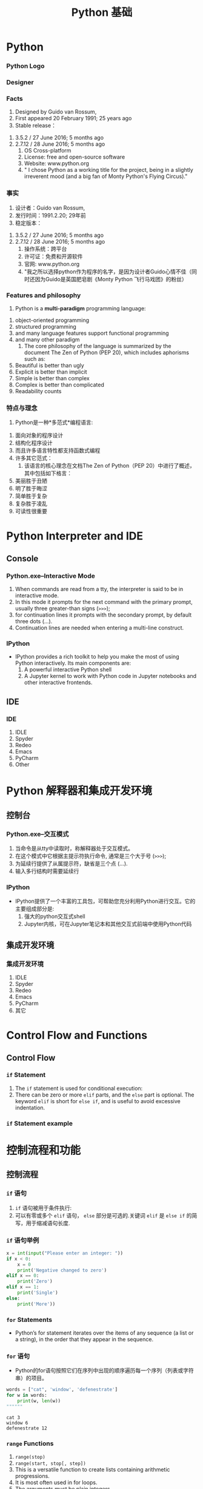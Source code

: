 * Python
*** Python Logo
#+DOWNLOADED: file:C%3A/Users/JL/Desktop/2016-11-30-000127.png @ 2016-11-30 23:06:20
[[file:images/2016-11-30-000127.png]]
*** Designer
#+DOWNLOADED: file:C%3A/Users/JL/Desktop/2016-11-30-000129.png @ 2016-11-30 23:09:05
[[file:images/2016-11-30-000129.png]]
*** Facts
     1. Designed by	Guido van Rossum, 
     2. First appeared	20 February 1991; 25 years ago
     3. Stable release：
	1. 3.5.2 / 27 June 2016; 5 months ago
	2. 2.7.12 / 28 June 2016; 5 months ago
     4. OS	Cross-platform
     5. License: free and open-source software
     6. Website: www.python.org
     7. " I chose Python as a working title for the project, being in a slightly irreverent mood (and a big fan of Monty Python's Flying Circus)."
*** 事实
     1. 设计者：Guido van Rossum, 
     2. 发行时间：1991.2.20; 29年前
     3. 稳定版本：
	1. 3.5.2 / 27 June 2016; 5 months ago
	2. 2.7.12 / 28 June 2016; 5 months ago
     4. 操作系统：跨平台
     5. 许可证：免费和开源软件
     6. 官网: www.python.org
     7. "我之所以选择python作为程序的名字，是因为设计者Guido心情不佳（同时还因为Guido是英国肥皂剧《Monty Python 飞行马戏团》的粉丝）
  
*** Features and philosophy
     1. Python is a *multi-paradigm* programming language: 
	1. object-oriented programming
	2. structured programming
	3. and many language features support functional programming
	4. and many other paradigm
     1. The core philosophy of the language is summarized by the document The Zen of Python (PEP 20), which includes aphorisms such as:
	5. Beautiful is better than ugly
	6. Explicit is better than implicit
	7. Simple is better than complex
	8. Complex is better than complicated
	9. Readability counts

*** 特点与理念
     1. Python是一种*多范式*编程语言: 
	1. 面向对象的程序设计
	2. 结构化程序设计
	3. 而且许多语言特性都支持函数式编程
	4. 许多其它范式：
     1. 该语言的核心理念在文档The Zen of Python（PEP 20）中进行了概述，其中包括如下格言：
	5. 美丽胜于丑陋
	6. 明了胜于晦涩
	7. 简单胜于复杂
	8. 复杂胜于凌乱
	9. 可读性很重要
* Python Interpreter and IDE
** Console
*** Python.exe--Interactive Mode
     1. When commands are read from a tty, the interpreter is said to be in interactive mode.
     2. In this mode it prompts for the next command with the primary prompt, usually three greater-than signs (=>>>=);
     3. for continuation lines it prompts with the secondary prompt, by default three dots (...).
     4. Continuation lines are needed when entering a multi-line construct.      
*** IPython
     - IPython provides a rich toolkit to help you make the most of using Python interactively. Its main components are:
       1. A powerful interactive Python shell
       2. A Jupyter kernel to work with Python code in Jupyter notebooks and other interactive frontends.

** IDE
*** IDE
     1. IDLE
     2. Spyder
     3. Redeo
     4. Emacs
     5. PyCharm
     6. Other
* Python 解释器和集成开发环境
** 控制台
*** Python.exe--交互模式
     1. 当命令是从tty中读取时，称解释器处于交互模式。
     2. 在这个模式中它根据主提示符执行命令, 通常是三个大于号 (=>>>=);
     3. 为延续行提供了从属提示符，缺省是三个点 (...).
     4. 输入多行结构时需要延续行 
*** IPython
     - IPython提供了一个丰富的工具包，可帮助您充分利用Python进行交互。它的主要组成部分是:
       1. 强大的python交互式shell 
       2. Jupyter内核，可在Jupyter笔记本和其他交互式前端中使用Python代码

** 集成开发环境
*** 集成开发环境
     1. IDLE
     2. Spyder
     3. Redeo
     4. Emacs
     5. PyCharm
     6. 其它
* Control Flow and Functions
** Control Flow
*** =if= Statement
     1. The =if= statement is used for conditional execution:
     2. There can be zero or more =elif= parts, and the =else= part is optional. The
        keyword =elif= is short for =else if=, and is useful to avoid
        excessive indentation.       
*** =if= Statement example

* 控制流程和功能
** 控制流程
*** =if= 语句
     1. =if= 语句被用于条件执行:
     2. 可以有零或多个 =elif= 语句， =else= 部分是可选的.关键词 =elif= 是 =else if= 的简写，用于缩减语句长度.
*** =if= 语句举例

#+BEGIN_SRC python
x = int(input("Please enter an integer: "))
if x < 0:
    x = 0
    print('Negative changed to zero')
elif x == 0:
    print('Zero')
elif x == 1:
    print('Single')
else:
    print('More'))

#+END_SRC

*** =for= Statements
     - Python’s for statement iterates over the items of any sequence (a list or a string), in the order that they appear in the sequence.

*** =for= 语句
     - Python的for语句按照它们在序列中出现的顺序遍历每一个序列（列表或字符串）的项目。


#+BEGIN_SRC python :results output :exports both
words = ["cat", 'window', 'defenestrate']
for w in words:
    print(w, len(w))
""""""
#+END_SRC

#+RESULTS:
: cat 3
: window 6
: defenestrate 12

*** =range= Functions
     1. =range(stop)=
     2. =range(start, stop[, step])=
     3. This is a versatile function to create lists containing arithmetic progressions.
     4. It is most often used in for loops.
     5. The arguments must be plain integers.
     6. If the step argument is omitted, it defaults to 1.
     7. If the start argument is omitted, it defaults to 0. 

*** =range= 函数
     1. =range(stop)=
     2. =range(start, stop[, step])=
     3. 这是一个多功能函数，用于创建包含算术累加的列表.
     4. 它最常用于for循环.
     5. 参数必须是纯整数.
     6. 如果省略了step参数，则默认是1.
     7. 如果省略了start参数，则默认为0. 


*** COMMENT while, try and with Statements
*** COMMENT The range() Function
*** =break= and =continue= Statements
     1. The =break= statement, breaks out of the smallest enclosing for or while loop.
     2. The =continue= statement, continues with the next iteration of the loop

*** COMMENT pass Statements

*** =break= and =continue= 语句
     1. =break= 语句, 跳出最近的一级for或while循环.
     2. =continue= 语句, 继续循环的下一个迭代过程

*** COMMENT pass Statements

** Functions
*** Defining Functions
     1. The keyword =def= introduces a function definition.
     2. It must be followed by the function name and the parenthesized list of formal parameters.
     3. The statements that form the body of the function start at the next line, and must be indented.
     4. The first statement of the function body can optionally be a string literal; this string literal is the function’s documentation string, or docstring.
*** Examples

** 函数
*** 定义函数
     1. 函数代码块以 =def= 关键词开头.
     2. 后接函数名称和圆括号()，括号里面放形式参数.
     3. 构成函数主体的语句从下一行开始，并且必须缩进.
     4. 函数主体的第一条语句可选为字符串; 这个字符串是该函数的文档字符串。
*** 示例

#+BEGIN_SRC python
def fib(n):    # write Fibonacci series up to n
    """Print a Fibonacci series up to n."""
    a, b = 0, 1
    while a < n:
        print a,
        a, b = b, a+b
#+END_SRC
     
*** COMMENT Argument type:
*** COMMENT Unpacking Argument Lists
*** COMMENT Lambda Expressions
*** COMMENT Documentation Strings
*** Coding Style: PEP8
     1. Most languages can be written (or more concise, formatted) in different styles; some are more readable than others.
     2. For Python, PEP8 has emerged as the style guide that most projects adhere to; it promotes a very readable and eye-pleasing coding style. 

*** 编程方式: PEP8
     1. 大多数语言可以用不同的风格来书写（或者更简洁，更格式化）；有些语言比其他更具可读性。.
     2. 对于Python，PEP8已成为大多数项目所遵循的样式指南。它是一种非常易读且令人赏心悦目的编码风格。. 

* Data Structures
** 数据类型
*** List
     1. comma-separated values (items) between square brackets *[ ]* . Lists might
        contain items of different types, but usually the items all have the
        same type.
     2. lists can be indexed and sliced.
     3. lists are a mutable type, i.e. it is possible to change their content.
     4. The list data type has some more methods, use =dir(L)= to show these mothods.
     5. =.remove=: Remove the first item from the list whose value is x. It is an error if there is no such item.
     6. the =del= statement: remove an item from a list given its index instead of its value.

* 数据结构
** 数据类型
*** 列表
     1. 在python中，用一对方括号 *[ ]* 来表示列表。列表除了能放相同类型的数据，也能放不同的数据.也就是说列表不限制数据类型.
     2. 列表也可以被索引和切片.
     3. 列表是可变类型，也就是说，可以改变它们的内容.
     4. 列表数据类型还有更多方法，可使用 =dir(L)= 来显示这些方法.
     5. =.remove=: 删除列表中值为 x 的第一个元素。如果没有这样的元素，就会返回一个错误.
     6. =del= 语句: 从列表中按给定的索引而不是值来删除一个项目.

*** Tuple
     1. A tuple consists of a number of values separated by commas.on output tuples are always enclosed in parentheses *()* .
     2. Tuples are *immutable*, and usually contain a heterogeneous sequence of elements.
     3. the construction of tuples containing 0 or 1 items:
	1. Empty tuples are constructed by an empty pair of parentheses;
	2. a tuple with one item is constructed by following a value with a comma (it is not sufficient to enclose a single value in parentheses).

 *** 元组
     1. 元组由一组用逗号分隔的值组成。在输出时，元组总是用括号 *()* 括起来  .
     2. 元组是 *不可变的*, 通常包含一个异类型的序列.
     3. 包含0或1个项目的元组的构造:
	1. 空元组由一对空括号构成;
	2. 要创建一个单元素元组可以在值后面跟一个逗号（在括号中放入一个单值是不够的）.
*** sequence packing and unpacking
     1. The statement t = 12345, 54321, 'hello!' is an example of tuple packing: the values 12345, 54321 and 'hello!' are packed together in a tuple.
     2. x, y, z = t, This is called sequence unpacking and works for any sequence on the right-hand side.
     3. Sequence unpacking requires the list of variables on the left to have the same number of elements as the length of the sequence.

*** 序列封装与拆封
     1. 语句t = 12345, 54321, 'hello!' 是元封装的一个例子: 值 12345, 54321 和 'hello!' 被封装到一个元组里面.
     2. x, y, z = t, 这被称为元祖拆封，并且对右边的任何序列都成立.
     3. 序列拆封要求左侧的变量数目与序列的元素个数相同.

*** Set
     1. Python also includes a data type for sets.
     2. A set is an unordered collection with no duplicate elements.
     3. Basic uses include membership testing and eliminating duplicate entries.
     4. Set objects also support mathematical operations like union, intersection, difference, and symmetric difference.
     5. the =set()= function can be used to create sets.
     6. *Note*: to create an empty set you have to use =set()=, not =\{\}=; the latter creates an empty dictionary
*** Examples
*** 集合
     1. Python还包含了一种数据类型——集合.
     2. 集合是一个无序无重复元素的集.
     3. 基本功能包括关系测试和消除重复元素.
     4. 集合对象还支持并、交、差、和对称差集等数学运算
     5. =set()= 函数可以用于创建集合.
     6. *注意*: 如果要创建一个空集合，必须用 =set()=, 而不是 =\{\}=; 后者创建一个空的字典.
*** 举例
#+BEGIN_SRC python
basket = ['apple', 'orange', 'apple', 'pear', 'orange', 'banana']
fruit = set(basket)               # create a set without duplicates
fruit
set(['orange', 'pear', 'apple', 'banana'])
'orange' in fruit                 # fast membership testing
'crabgrass' in fruit

# Demonstrate set operations on unique letters from two words
a = set('abracadabra')
b = set('alacazam')
a                                  # unique letters in a
a - b                              # letters in a but not in b
a | b                              # letters in either a or b
a & b                              # letters in both a and b
a ^ b                              # letters in a or b but not both

""""""
#+END_SRC
     
*** Dictionary
     1. Unlike sequences, which are indexed by a range of numbers, dictionaries
        are indexed by keys, which can be any immutable type; strings and
        numbers can always be keys.
     2. A pair of braces creates an empty dictionary: =\{\}=. Placing a
        comma-separated list of key:value pairs within the braces adds initial
        key:value pairs to the dictionary;

*** Examples

*** 字典
     1. 序列是以连续的整数为索引，与此不同的是，字典以关键字为索引，关键字可以是任意不可变类型，通常用字符串或数值.
     2. 一对大括号=\{\}=创建一个空字典;在大括号中放置以逗号分隔的键:带有大括号的值对添加了初始键：字典的值对；

*** 举例  

#+BEGIN_SRC python
tel = {'jack': 4098, 'sape': 4139}
tel['guido'] = 4127
tel
{'sape': 4139, 'guido': 4127, 'jack': 4098}
tel['jack']
4098
del tel['sape']
tel['irv'] = 4127
tel
{'guido': 4127, 'irv': 4127, 'jack': 4098}
tel.keys()
['guido', 'irv', 'jack']
'guido' in tel

#+END_SRC
** 切片与索引
*** Index(索引) and Slice(切片)
     - 在Python中，list, tuple以及字符串等可以遍历访问的类型都可以应用slice访问， Python使用 [] 来对有序序列进行索引。
     - slice本身的意思是指切片，在这些可以遍历访问的类型中截取其中的某些部分。
     - 负整数索引是从尾部开始取

#+BEGIN_SRC python
x = list(range(10))
x[2]
x[1:5]  
x[-1]
x[2:-2]
""""""
#+END_SRC
     - [@3] 注意：
       1. 所取的slice是一个 *半开半闭* 的区间： ~l[a:b]==> l[a, b)~.
       2. 下标是从0开始，不是从1开始.
*** 如何包含列表中最后一个元素
     1. 使用超过列表长度的索引
     2. 可以列出的访问下标值超出数组长度范围，不会造成越界错误，只不过仅仅返回能遍历到的元素而已
     3. 另外一种办法，使用省略

#+BEGIN_SRC python :eval yes
x[0:11]
x[0:12]
x[0:]
x[:]
""""""
#+END_SRC
*** 倒序取元素
     1. 用 =x[a:b]= 的方式来访问元素来看，我们这里 a, b 取的值要么满足0<= a <= b 或者 a >= 0, b < 0。实际上，a所对应元素的位置总是在b所对应位置的前面。
     2. 如果a所对应元素的位置总是在b所对应位置的后面，并不是所期望的返回一个倒过来的数组，而是返回一个空的数组。

#+BEGIN_SRC python :eval yes
x[3:1]
x[-1:1]
""""""
#+END_SRC
*** extended slice
     1. =x[a:b:step]= slice of x from i to j with step k
     2. 如果a在b前面，step 要取正数，否则取的切片为空
     3. 如果a在b后面，step 要取负数，否则取的切片为空

#+BEGIN_SRC python :eval yes
x[1:7:2]
x[1:7:-2]
x[7:1:2]
x[7:1:-2]
x[::-1]
""""""
#+END_SRC
*** 总结
     1. 在 =x[a:b]= 的情况下，必须保证a所在的索引位置在前，b所在的索引位置在后，否则返回结果为空。
     2. 在 =x[a:b:step]= 的情况下，我们首先要根据a, b的位置来判断方向，a在前，b在后的话，step应该为正，否则应该为负。
     3. 不符合这些情况的话，则返回空的数组。也就是说，看a, b的位置来确定方向，不要犯方向性的错误
* Module
*** Module
     1. A module is a file containing Python definitions and statements.
     2. The file name is the module name with the suffix .py appended.
*** 模块
     1. 模块是一个包含一些Python定义和语句的文件
     2. 文件名就是模块名后面添加后缀 .py
*** Package
     1. Packages are a way of structuring Python’s module namespace by using
        “dotted module names”.
     2. For example, the module name A.B designates a submodule named B in a package named A. 
*** 包
     1. 包是一种通过使用“.模块名”来构造 Python 模块命名空间的方式。
     2. 例如，模块名A.B表示A包中名称为B的子模块。 
*** library
     - Python has a large standard library, commonly cited as one of Python's
        greatest strengths,providing tools suited to many tasks.
     - This is deliberate and has been described as a "batteries included" Python
        philosophy.
     - For Internet-facing applications, many standard formats and protocols (such as MIME and HTTP) are supported.
     - Modules for creating graphical user interfaces, connecting to relational       databases, pseudorandom number generators, arithmetic with arbitrary           precision decimals, manipulating regular expressions, and doing unit testing   are also included.
*** 库
     - Python有一个大型的标准库，被认为是Python的最大优势之一，提供了适合许多任
       务的工具
     - 复杂且功能强大，被描述为“功能齐全”的Python哲学
     - 对于面向互联网的应用程序，支持许多标准格式和协议（例如MIME和HTTP）。
     - 包含用于创建图形用户界面，连接到关系数据库，伪随机数生成器，精确到任意小数的算术，
       操作正则表达式以及进行单元测试的模块。        
*** Module import
     1. =import module1, module2=
	- Using the module name we can access the function using dot (.) operation.

#+BEGIN_SRC python :eval yes
import math
math.sin(3)
""""""
#+END_SRC

     1. [@2] =import modname as mm= 
     2. =from modname import name1, name2=
     3. =from modname import *=
*** 模块导入
     1. =import module1, module2=
	- 通过模块名加点(.)访问函数

#+BEGIN_SRC python :eval yes
import math
math.sin(3)
""""""
#+END_SRC

     1. [@2] =import modname as mm= 
     2. =from modname import name1, name2=
     3. =from modname import *=
*** PyPI - the Python Package Index
     - As of November, 2016, the Python Package Index, the official repository
        containing third-party software for Python, contains over 92,000
        packages offering a wide range of functionality, including:
	1. graphical user interfaces, web frameworks, multimedia, databases, networking and communications
	2. test frameworks, automation and web scraping, documentation tools, system administration
	3. scientific computing, text processing, image processing
*** PyPI - Python包索引
     - 截至2016年11月，Python软件包索引（包含用于Python的第三方软件的官方存储库）
       包含92,000多个软件包，可提供广泛的功能，其中包括：
	1. 图形用户界面、网络框架、多媒体、数据库、网络和通信
	2. 测试框架、自动化和web抓取、文档工具、系统管理
	3. 科学计算，文本处理，图像处理
*** The dir() Function
     1. The built-in function dir() is used to find out which names a module
        defines.
     2. Without arguments, dir() lists the names you have defined currently:
*** dir()函数
     1. 内置函数 dir() 用于查找模块定义的名称。
     2. 不带参数的dir（）列出当前定义的名称:     
*** 查看modules
     - 查看内置函数(builtin 模块中的函数)： ~dir(__builtin__)~
     - 查看内置模块(written in C and built in to the Python interpreter)： ~sys.builtin_module_names~
     - 查看标准模块： 
       1. CMD中 ~pip install stdlib-list~
       2. ~>>> from stdlib_list import stdlib_list~
       3. ~>>> libraries = stdlib_list("2.7")~
     - 查看所有安装的模块： ~help("modules")~ , CMD 中 ~pip list~
     - 查看当前加载的模块： ~dir()~; ~sys.modules.keys()~

*** 查看某一 package 中所有子包和子模块
     - 使用标准库中的 =pkgutil= 库，如列出 =numpy= 中的所有子包(sub packges)和子模块(sub modules)

#+BEGIN_SRC python :eval yes
import pkgutil
import numpy

for importer, modname, ispkg in pkgutil.iter_modules(numpy.__path__, prefix="numpy."):
    print(modname)

""""""
#+END_SRC

* Class
*** 简介
     1. use functions to organize code and built-in types to organize data.
     2. "object-oriented programming"： uses programmer-defined types to organize both code and data.
     3. Python's built-in types:
	1. list
	2. tuple
	3. dict
	4. set
* 类
*** 简介
     1. 使用函数组织代码，使用内置类型组织数据
     2. “面向对象编程”：使用程序员定义的类型来组织代码和数据。
     3. Python内置类型:
	1. list
	2. tuple
	3. dict
	4. set 
*** programmer-defined type: class
     1. A programmer-defined type is also called a *class*. A class definition looks like this:

#+BEGIN_SRC python
class Point:
    """Represents a point in 2-D space."""
Point()
""""""
#+END_SRC



    1. [@2] The header indicates that the new class is called Point .
    2. The body is a docstring that explains what the class is for.
    3. You can define variables and methods inside a class definition.
*** 程序员定义的类型: class
     1. 程序员定义的类型也称为 *class*. 类的定义类似如下:

#+BEGIN_SRC python
class Point:
    """Represents a point in 2-D space."""
Point()
""""""
#+END_SRC



    1. [@2] 开头表示创建一个新类 Point
    2. 主体是一个字符串，用于解释该类的作用
    3. 可以在类定义中定义变量和方法    
*** object
     1. Defining a class named ~Point~ creates a class object:

#+BEGIN_SRC python :eval no
>>> Point
<class '__main__.Point'>
#+END_SRC

     3. [@2] The class object is like a factory for creating objects.
     4. To create a Point, you call Point as if it were a function

#+BEGIN_SRC python :eval no
>>> blank = Point()
>>> blank
<__main__.Point object at 0xb7e9d3ac>
#+END_SRC
*** 对象
     1. 定义一个名为~Point~的类会创建一个类对象:

#+BEGIN_SRC python :eval no
>>> Point
<class '__main__.Point'>
#+END_SRC

     3. [@2] 类对象就像一个创建对象的工厂。
     4. 要创建Point，可以将Point当作函数来调用

#+BEGIN_SRC python :eval no
>>> blank = Point()
>>> blank
<__main__.Point object at 0xb7e9d3ac>
#+END_SRC
*** instance
     1. The return value is a reference to a Point object, which we assign to blank.
     2. Creating a new object is called *instantiation*, and the object is an *instance* of the class.
     3. When you print an instance, Python tells you what class it belongs to and where it is stored in memory
     4. (the prefix 0x means that the following number is in hexadecimal).
     5. Every object is an instance of some class, so “object” and “instance” are interchangeable.
*** 实例
     1. 返回值是对Point对象的引用，我们将其指定为空。
     2. 创建一个新对象称为 *实例化*, 这个对象是类的 *实例* 
     3. 当你输出一个实例时，Python会告诉你它属于哪个类以及存储的位置
     4. (前缀 0x 表示以下数字为十六进制)
     5. 每个对象都是某个类的实例，因此“对象”和“实例”是可以互换的。     
*** Attributes
     1. You can assign values to an instance using dot notation:

#+BEGIN_SRC python :eval no
>>> blank.x = 3.0
>>> blank.y = 4.0
#+END_SRC

     2. [@2] These elements are called attributes.
     3. You can read the value of an attribute using the same syntax:
#+BEGIN_SRC python :eval no
>>> blank.y
4.0
>>> x = blank.x
>>> x
3.0
#+END_SRC
*** 属性
     1. 实例后加点(.)对变量进行赋值

#+BEGIN_SRC python :eval no
>>> blank.x = 3.0
>>> blank.y = 4.0
#+END_SRC

     2. [@2] 这些元素称为属性。
     3. 使用相同的语法读取属性值：
#+BEGIN_SRC python :eval no
>>> blank.y
4.0
>>> x = blank.x
>>> x
3.0
#+END_SRC
*** Functions
     1. Pure Function
	- a pure function does not modify any of the objects passed to it as
          arguments and it has no effect, like displaying a value or getting
          user input, other than returning a value.
     2. Modifiers
	- a function to modify the objects it gets as parameters.
*** 函数
     1. 纯函数
	- 纯函数的返回结果只依赖于它自己的参数，函数执行过程里面没有副作用，输入相同的参数，
       返回同样的结果
     2. 修饰符
	- 修改作为参数获取的对象的函数。     
*** Methods
     - a *method* is a function that is associated with a particular class.

#+BEGIN_SRC python :eval yes
a=[1,2,3]
import numpy as np
a=np.array(a)
a+1
""""""
#+END_SRC

     - a method is called right after it is bound:

=x.f()=
*** 方法
     - *方法*是与特定类关联的函数。

#+BEGIN_SRC python :eval yes
a=[1,2,3]
import numpy as np
a=np.array(a)
a+1
""""""
#+END_SRC

     - 方法在绑定后立即被调用：

=x.f()=
*** Methods and Functions 
     - Methods are semantically the same as functions, but there are two syntactic differences:
       1. Methods are defined inside a class definition in order to make the
          relationship between the class and the method explicit.
       2. The syntax for invoking a method is different from the syntax for calling a function.
     - Methods and functions can be changed from one form to another, you can
       choose the best form for whatever you are doing.
*** 方法和函数 
     - 方法在语义上与函数相同，但是在语法上有两个区别：
       1. 在类定义内定义方法，以使类与方法之间的关系明确。
       2. 调用方法的语法与调用函数的语法不同。
     - 方法和函数的形式可以相互更改，可以根据自己的工作选择最佳形式。       
*** Magic Methods
     1. They are special methods with fixed names. They are the methods with this clumsy syntax, i.e. the double underscores at the beginning and the end.
     2. don't have to invoke magic methods directly. The invocation is realized behind the scenes. 
     3. By convention, the first parameter of a method is called *self* and the second parameter *other*.
     4. The *init* method (short for “initialization”) is a special method that gets invoked when an object is instantiated.
     5. The *str* is a special method, like init, that is supposed to return a string representation of an object(with =print= function).
*** 魔术方法
     1. 它们是具有固定名称的特殊方法。 它们具有笨拙语法，以"_"(双下划线)作为名
        字的开头和结尾
     2. 不用直接调用魔术方法。 调用是在后台实现的。
     3. 按照惯例，方法的第一个参数称为 *self*，第二个参数称为 *other*。
     4. *init* 方法（“initialization”的缩写）是一种特殊的方法，在实例化
        对象时会调用该方法。
     5. *str* 是一种特殊的方法，如init一样，应该返回对象的字符串表示形式
       （带有 =print = 函数）。     
* Brief Tour of the Standard Library
*** Operating System Interface
     1. The os module provides dozens of functions for interacting with the
        operating system.
     2. For daily file and directory management tasks, the shutil module
        provides a higher level interface that is easier to use
     3. use dir() and help() 函数
*** 操作系统接口
     1. os模块提供了许多与操作系统交互的函数。
     2. 对于日常的文件和目录管理任务，shuil模块提供了更高级别的接口，更易于使用
     3. 使用 dir() and help() 函数
*** String Pattern Matching
     1. The re module provides regular expression tools for advanced string processing. For complex matching and manipulation, regular expressions offer succinct, optimized solutions:
     2. When only simple capabilities are needed, string methods are preferred because they are easier to read and debug
*** 字符串模式匹配
     1. re模块为高级字符串处理提供正则表达式工具。对于复杂的匹配和操作，正则表达
        式提供简洁、优化的解决方案：
     2. 当仅需要简单的功能时，首选字符串方法，因为它们更易于阅读和调试。
*** Mathematics
     1. The math module gives access to the underlying C library functions for floating point math:
     2. The random module provides tools for making random selections:
     3. The decimal module offers a Decimal datatype for decimal floating point arithmetic.
*** 数学运算
     1. math模块可访问用于浮点数学运算的基础C库函数；
     2. 随机模块提供了用于进行随机选择的工具；
     3. 十进制模块为十进制浮点运算提供了十进制数据类型。
*** Tools for Working with Lists
     1. The array module provides an array() object that is like a list that stores only homogeneous data and stores it more compactly.
     2. The collections module provides a deque() object that is like a list with faster appends and pops from the left side but slower lookups in the middle. These objects are well suited for implementing queues and breadth first tree searches:
*** 用于列表的工具
     1. 数组模块提供了一个array()对象，该对象类似列表，仅存储同类数据且更加简洁
     2. 集合模块提供了一个deque()对象，该对象类似列表，能更快地从左侧添加和抛出，但在
        中间的查找较慢。 这些对象非常适合实现队列和广度优先树搜索：
*** CSV File Reading and Writing
     1. The csv module implements classes to read and write tabular data in CSV format.
     2. It allows programmers to say, “write this data in the format preferred by Excel,” or “read data from this file which was generated by Excel,” without knowing the precise details of the CSV format used by Excel. Programmers can also describe the CSV formats understood by other applications or define their own special-purpose CSV formats.
     3. The csv module’s reader and writer objects read and write sequences.
*** CSV 文件读取和写入
     1. csv模块实现了以csv格式读写表格数据的类。
     2. 它使程序员可以说“Excel首选这种格式写入数据”，或“从Excel生成的文件中读取数据”，
        而无需知道Excel使用的CSV格式的确切细节。程序员还可以描述其他应用程序理解的CSV格式，或者定义自己专用的CSV格式。
     3. csv模块的读取器和写入器对象可以读取和写入序列。
*** Structured Markup Processing and Web Tools
     1. HTMLParser defines a class HTMLParser which serves as the basis for parsing text files formatted in HTML (HyperText Mark-up Language) and XHTML.
     2. xml pakcages.
     3. The webbrowser module provides a high-level interface to allow displaying Web-based documents to users. Under most circumstances, simply calling the open() function from this module will do the right thing.
     4. urllib module provides a high-level interface for fetching data across the World Wide Web. In particular, the urlopen() function is similar to the built-in function open(), but accepts Universal Resource Locators (URLs) instead of filenames.
*** 结构化标记处理和Web工具
     1. HTMLParser定义了一个HTMLParser类，该类用作解析HTML（超文本标记语言）
        和XHTML格式文本文件的基础。
     2. xml 包.
     3. webbrowser模块提供了高级界面，以允许向用户显示基于Web的文档。 在大多
        数情况下，只需从此模块调用open（）函数就行。
     4. urllib模块提供了用于在万维网上获取数据的高级接口。 特别是，urlopen（）函数
        与内置函数open（）类似，但是接受通用资源定位符（URL）而不接受文件名。     

*** Batteries Included
     1. Python has a “batteries included” philosophy.
     2. This is best seen through the sophisticated and robust capabilities of its larger packages.
     3. See The Python Standard Library
*** Batteries Included（自备全套工具）
     1. Python有"功能齐全”的理念。
     2. 最好的解决方案是通过其较大包的复杂和强大功能实现的。
     3. 参阅Python标准库    

* 注意事项
*** 运算
     1. 3/2  3.0/2
     2. The return type of a division (/) operation depends on its operands. If
        both operands are of type int, floor division is performed and an int is
        returned. If either operand is a float, classic division is performed
        and a float is returned.
     3. it is possible to use the ** operator to calculate powers
     4. In interactive mode, the last printed expression is assigned to the variable _.
*** 运算
     1. 3/2  3.0/2
     2. 除（/）运算的返回类型取决于其运算对象。如果两个运算对象均为int类型，
        则执行地板除法并返回int类型。 如果有任何一个操作数是浮点数则执行传统除法并返回浮点数。
     3. 可以使用**运算符来计算功效
     4. 在交互模式下，最后输出的表达式分配给变量_。
*** multiple assignment
     1. a, b = 0, 1: the variables a and b simultaneously get the new values 0 and 1.
     2. a, b = b, a+b: expressions on the right-hand side are all evaluated
        first before any of the assignments take place. The right-hand side
        expressions are evaluated from the left to the right.
*** 多重分配
     1. a，b = 0，1：变量a和b同时获得新值0和1。
     2. a，b = b，a + b：在进行任何赋值之前，将首先计算右侧的表达式。右侧
        表达式从左到右计算。
*** indentation
     1. indentation is Python’s way of grouping statements.
     2. At the interactive prompt, you have to type a tab or space(s) for each indented line.
     3. In practice you will prepare more complicated input for Python with a text editor; all decent text editors have an auto-indent facility.
     4. When a compound statement is entered interactively, it must be followed by a blank line to indicate completion (since the parser cannot guess when you have typed the last line).
     5. Note that each line within a basic block must be indented by the same amount.
*** 缩进
     1. 缩进是Python对语句进行分组的方式。
     2. 在交互式提示下，您必须为每个缩进的行键入一个制表符或空格。
     3. 在实践中，使用文本编辑器为Python准备更复杂的输入。所有较好的文本编
        辑器都具有自动缩进功能。
     4. 以交互方式输入复合语句时，必须在其后跟随一个空行以表示完成（因为解析
        器无法猜测何时键入了最后一行）。
     5. 请注意，基本块中的每一行都必须缩进相同的大小。    

* Export Configuration 					   :noexport:ARCHIVE:
#+LATEX_CLASS_OPTIONS: [11pt,xcolor=dvipsnames,aspectratio=43,hyperref={bookmarksdepth=4}]
# +LATEX_CLASS_OPTIONS: \\documentclass[UTF8,a4paper,12pt]{ctexart}  % Latex 去掉上面的语句，加上本语句
#+LaTeX_HEADER_EXTRA: % -------------------------- Document Title -----------------------------
#+LATEX_HEADER_EXTRA: \usepackage{titling}
#+LATEX_HEADER_EXTRA: \pretitle{\begin{center}\vskip -1em\Large\textbf}
#+LATEX_HEADER_EXTRA: \posttitle{\thanks{\textbf{基金项目}：中南财经政法大学基本科研业务费青年教师创新项目（20132049）；中南财经政法大学2013年实验教学项目《统计学实验课程动态图示项目建设》}\par\end{center}}
#+LATEX_HEADER_EXTRA: \preauthor{\begin{center}\CJKfamily{kai}
#+LATEX_HEADER_EXTRA: \lineskip -1em%
#+LATEX_HEADER_EXTRA: \begin{tabular}[t]{c}}
#+LATEX_HEADER_EXTRA: \postauthor{\end{tabular}\par\end{center}}
#+LATEX_HEADER_EXTRA: \predate{\begin{center}\CJKfamily{kai}\vskip -1.2em}
#+LATEX_HEADER_EXTRA: \postdate{\par\end{center}\vskip -2em}
#+LaTeX_HEADER_EXTRA: % ------------------------Chapter Section Title-------------------------
#+LaTeX_HEADER_EXTRA: \usepackage{titlesec}
#+LaTeX_HEADER_EXTRA: \titleformat{\section}{\large\bfseries}{\thesection}{1em}{}
#+LaTeX_HEADER_EXTRA: \titleformat{\subsection}{\normalsize\bfseries}{\thesubsection}{0.5em}{}
#+LaTeX_HEADER_EXTRA: \titlespacing{\section}{0pt}{1ex plus 1ex minus .2ex}{1ex plus 1ex minus .2ex}
#+LaTeX_HEADER_EXTRA: \titlespacing{\subsection}{0pt}{0.5ex plus 1ex minus .2ex}{0.5ex plus 1ex minus .2ex}
#+LaTeX_HEADER_EXTRA: % ------------------------Figure and Table Caption---------------------
#+LaTeX_HEADER_EXTRA: \makeatletter                        % 图表标题格式设置
#+LaTeX_HEADER_EXTRA: \renewcommand{\fnum@table}[1]{\small \bfseries\textcolor{Violet}{\tablename\thetable~~}}
#+LaTeX_HEADER_EXTRA: \renewcommand{\fnum@figure}[1]{\small \CJKfamily{hei} \textcolor{Violet}{\figurename\thefigure~~}}
#+LaTeX_HEADER_EXTRA: \makeatother
#+LaTeX_HEADER_EXTRA: \renewcommand{\thefigure}{\arabic{figure}}
#+LaTeX_HEADER_EXTRA: \renewcommand{\thetable}{\arabic{table}}
#+LaTeX_HEADER_EXTRA: \newcommand{\HRule}{\rule{\linewidth}{0.5mm}}
#+LaTeX_HEADER_EXTRA: % -----------------------------Ref and Bib----------------------------
#+LaTeX_HEADER_EXTRA: \usepackage[super,square,sort&compress]{natbib}      % 参数代表：数字和排序与压缩
#+LaTeX_HEADER_EXTRA: \setlength{\bibsep}{0ex}                             % 参考文献中行距缩小

#+LaTeX_HEADER_EXTRA: \usepackage[top=2cm,bottom=2cm,left=3cm,right=3cm]{geometry}
#+LaTeX_HEADER_EXTRA: \sloppy
#+LaTeX_HEADER_EXTRA: \linespread{1.1}                    % 设置行距
#+LaTeX_HEADER_EXTRA: \setlength{\parindent}{24pt}        % 段落缩进
#+LaTeX_HEADER_EXTRA: \setlength{\parskip}{1ex plus 0.5ex minus 0.2ex}
#+LaTeX_HEADER_EXTRA: \pagestyle {plain}                  % 去掉页眉
#+LaTeX_HEADER_EXTRA: \usepackage{enumitem}               % 设置item间距
#+LaTeX_HEADER_EXTRA: \setitemize[1]{itemsep=0pt,partopsep=0pt,parsep=\parskip,topsep=5pt}  % 设置item间距
#+LaTeX_HEADER_EXTRA: \setenumerate[1]{itemsep=0pt,partopsep=0pt,parsep=\parskip,topsep=5pt} % 设置枚举间距
# +LaTeX_HEADER_EXTRA: \floatsetup[table]{style=plain,capposition=top,font=small}% 在.emacs文件中加载的floatsetup包取代了float包
# +LATEX_HEADER: \author{\CJKfamily{kai} 金\quad 林 \\ \normalsize \CJKfamily{kai} （中南财经政法大学\, 统计与数学学院\, 湖北\, 武汉\, 430073）}
#+LATEX_HEADER: \author{\CJKfamily{kai} 金 \enspace 林 \\ \CJKfamily{kai} 中南财经政法大学统计系 \\ jinlin82@qq.com}


#+BEAMER_HEADER: \usetheme{default}
#+BEAMER_HEADER: \useinnertheme[shadow]{rounded}
#+BEAMER_HEADER: \useoutertheme{infolines}
#+BEAMER_HEADER: \usecolortheme{seahorse}
#+BEAMER_HEADER: \setbeamercolor{frametitle}{fg=Blue, bg=white}
#+BEAMER_HEADER: \setbeamercolor{titlelike}{parent=structure}
#+BEAMER_HEADER: \setbeamertemplate{caption}[numbered]
#+BEAMER_HEADER: \setbeamertemplate{section in toc shaded}[default][50]
#+BEAMER_HEADER: \setbeamertemplate{subsection in toc shaded}[default][20]
# +BEAMER_HEADER: \setbeamertemplate{section in toc}[circle]
#+BEAMER_HEADER: \setbeamertemplate{subsection in toc}[square]
#+BEAMER_HEADER: \logo{\includegraphics[height=0.6cm,width=0.6cm]{znufelogo.jpg}}
#+BEAMER_HEADER: \setbeamercovered{transparent}
#+BEAMER_HEADER: \setCJKmainfont[BoldFont={* Bold}]{Microsoft YaHei}
#+BEAMER_HEADER: \usefonttheme[onlylarge]{structuresmallcapsserif}
#+BEAMER_HEADER: \usefonttheme[onlymath]{serif}
#+BEAMER_HEADER: \setbeamertemplate{frametitle}{\bfseries\insertframetitle\par\vskip-6pt}

#+BEAMER_HEADER: \AtBeginSection[]
#+BEAMER_HEADER: {
#+BEAMER_HEADER: \setcounter{tocdepth}{2}
#+BEAMER_HEADER: \frame[shrink=5]{\tableofcontents[currentsection, hideothersubsections]}
#+BEAMER_HEADER: }
#+BEAMER_HEADER: \AtBeginSubsection[] % Do nothing for \subsection*
#+BEAMER_HEADER: {
#+BEAMER_HEADER: \begin{frame}<beamer>
#+BEAMER_HEADER: \frametitle{}
#+BEAMER_HEADER: \Large \tableofcontents[currentsubsection,sectionstyle=hide/hide, subsectionstyle=show/shaded/hide]
#+BEAMER_HEADER: \end{frame}
#+BEAMER_HEADER: }
#+BEAMER_HEADER: \setlength{\parskip}{1ex plus 0.5ex minus 0.2ex}
#+BEAMER_HEADER: \author[金\; 林(中南财经政法大学统计系)]{\CJKfamily{kai} 金 \enspace 林 \\ 中南财经政法大学统计系 \\ jinlin82@qq.com}

#+AUTHOR:  金 \nbsp 林 \\ 中南财经政法大学统计系 \\ jinlin82@qq.com
#+EMAIL: jinlin82@qq.com
# +DATE: 2014年9月10日
#+OPTIONS: H:3 toc:nil num:4 LaTeX:nil ^:{} email:nil tex:t author:nil arch:nil DATE:t
#+TITLE:  Python 基础

#+PROPERTY: header-args :tangle yes

